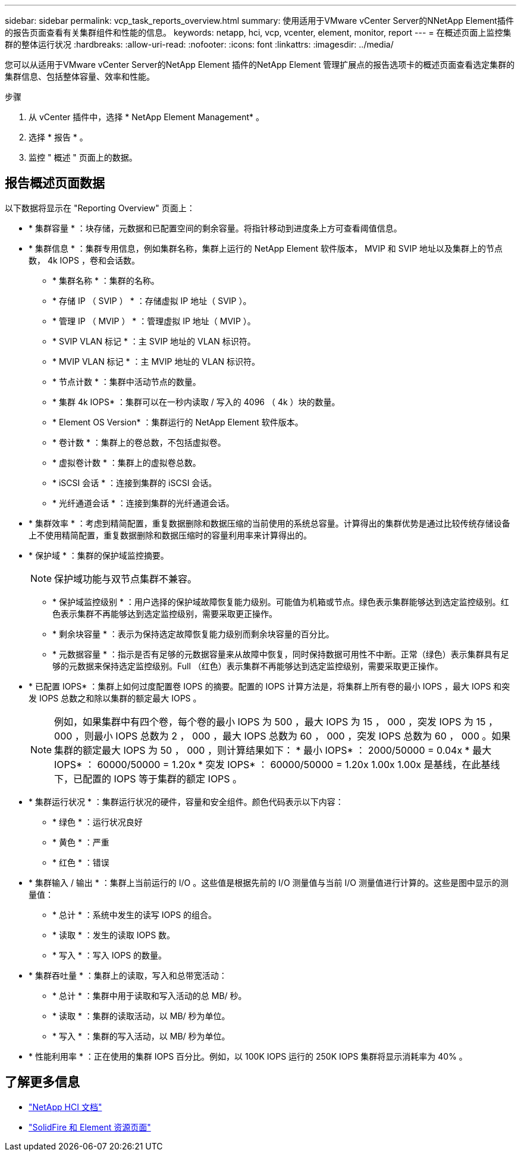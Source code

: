 ---
sidebar: sidebar 
permalink: vcp_task_reports_overview.html 
summary: 使用适用于VMware vCenter Server的NNetApp Element插件的报告页面查看有关集群组件和性能的信息。 
keywords: netapp, hci, vcp, vcenter, element, monitor, report 
---
= 在概述页面上监控集群的整体运行状况
:hardbreaks:
:allow-uri-read: 
:nofooter: 
:icons: font
:linkattrs: 
:imagesdir: ../media/


[role="lead"]
您可以从适用于VMware vCenter Server的NetApp Element 插件的NetApp Element 管理扩展点的报告选项卡的概述页面查看选定集群的集群信息、包括整体容量、效率和性能。

.步骤
. 从 vCenter 插件中，选择 * NetApp Element Management* 。
. 选择 * 报告 * 。
. 监控 " 概述 " 页面上的数据。




== 报告概述页面数据

以下数据将显示在 "Reporting Overview" 页面上：

* * 集群容量 * ：块存储，元数据和已配置空间的剩余容量。将指针移动到进度条上方可查看阈值信息。
* * 集群信息 * ：集群专用信息，例如集群名称，集群上运行的 NetApp Element 软件版本， MVIP 和 SVIP 地址以及集群上的节点数， 4k IOPS ，卷和会话数。
+
** * 集群名称 * ：集群的名称。
** * 存储 IP （ SVIP ） * ：存储虚拟 IP 地址（ SVIP ）。
** * 管理 IP （ MVIP ） * ：管理虚拟 IP 地址（ MVIP ）。
** * SVIP VLAN 标记 * ：主 SVIP 地址的 VLAN 标识符。
** * MVIP VLAN 标记 * ：主 MVIP 地址的 VLAN 标识符。
** * 节点计数 * ：集群中活动节点的数量。
** * 集群 4k IOPS* ：集群可以在一秒内读取 / 写入的 4096 （ 4k ）块的数量。
** * Element OS Version* ：集群运行的 NetApp Element 软件版本。
** * 卷计数 * ：集群上的卷总数，不包括虚拟卷。
** * 虚拟卷计数 * ：集群上的虚拟卷总数。
** * iSCSI 会话 * ：连接到集群的 iSCSI 会话。
** * 光纤通道会话 * ：连接到集群的光纤通道会话。


* * 集群效率 * ：考虑到精简配置，重复数据删除和数据压缩的当前使用的系统总容量。计算得出的集群优势是通过比较传统存储设备上不使用精简配置，重复数据删除和数据压缩时的容量利用率来计算得出的。
* * 保护域 * ：集群的保护域监控摘要。
+

NOTE: 保护域功能与双节点集群不兼容。

+
** * 保护域监控级别 * ：用户选择的保护域故障恢复能力级别。可能值为机箱或节点。绿色表示集群能够达到选定监控级别。红色表示集群不再能够达到选定监控级别，需要采取更正操作。
** * 剩余块容量 * ：表示为保持选定故障恢复能力级别而剩余块容量的百分比。
** * 元数据容量 * ：指示是否有足够的元数据容量来从故障中恢复，同时保持数据可用性不中断。正常（绿色）表示集群具有足够的元数据来保持选定监控级别。Full （红色）表示集群不再能够达到选定监控级别，需要采取更正操作。


* * 已配置 IOPS* ：集群上如何过度配置卷 IOPS 的摘要。配置的 IOPS 计算方法是，将集群上所有卷的最小 IOPS ，最大 IOPS 和突发 IOPS 总数之和除以集群的额定最大 IOPS 。
+

NOTE: 例如，如果集群中有四个卷，每个卷的最小 IOPS 为 500 ，最大 IOPS 为 15 ， 000 ，突发 IOPS 为 15 ， 000 ，则最小 IOPS 总数为 2 ， 000 ，最大 IOPS 总数为 60 ， 000 ，突发 IOPS 总数为 60 ， 000 。如果集群的额定最大 IOPS 为 50 ， 000 ，则计算结果如下： * 最小 IOPS* ： 2000/50000 = 0.04x * 最大 IOPS* ： 60000/50000 = 1.20x * 突发 IOPS* ： 60000/50000 = 1.20x 1.00x 1.00x 是基线，在此基线下，已配置的 IOPS 等于集群的额定 IOPS 。

* * 集群运行状况 * ：集群运行状况的硬件，容量和安全组件。颜色代码表示以下内容：
+
** * 绿色 * ：运行状况良好
** * 黄色 * ：严重
** * 红色 * ：错误


* * 集群输入 / 输出 * ：集群上当前运行的 I/O 。这些值是根据先前的 I/O 测量值与当前 I/O 测量值进行计算的。这些是图中显示的测量值：
+
** * 总计 * ：系统中发生的读写 IOPS 的组合。
** * 读取 * ：发生的读取 IOPS 数。
** * 写入 * ：写入 IOPS 的数量。


* * 集群吞吐量 * ：集群上的读取，写入和总带宽活动：
+
** * 总计 * ：集群中用于读取和写入活动的总 MB/ 秒。
** * 读取 * ：集群的读取活动，以 MB/ 秒为单位。
** * 写入 * ：集群的写入活动，以 MB/ 秒为单位。


* * 性能利用率 * ：正在使用的集群 IOPS 百分比。例如，以 100K IOPS 运行的 250K IOPS 集群将显示消耗率为 40% 。




== 了解更多信息

* https://docs.netapp.com/us-en/hci/index.html["NetApp HCI 文档"^]
* https://www.netapp.com/data-storage/solidfire/documentation["SolidFire 和 Element 资源页面"^]

